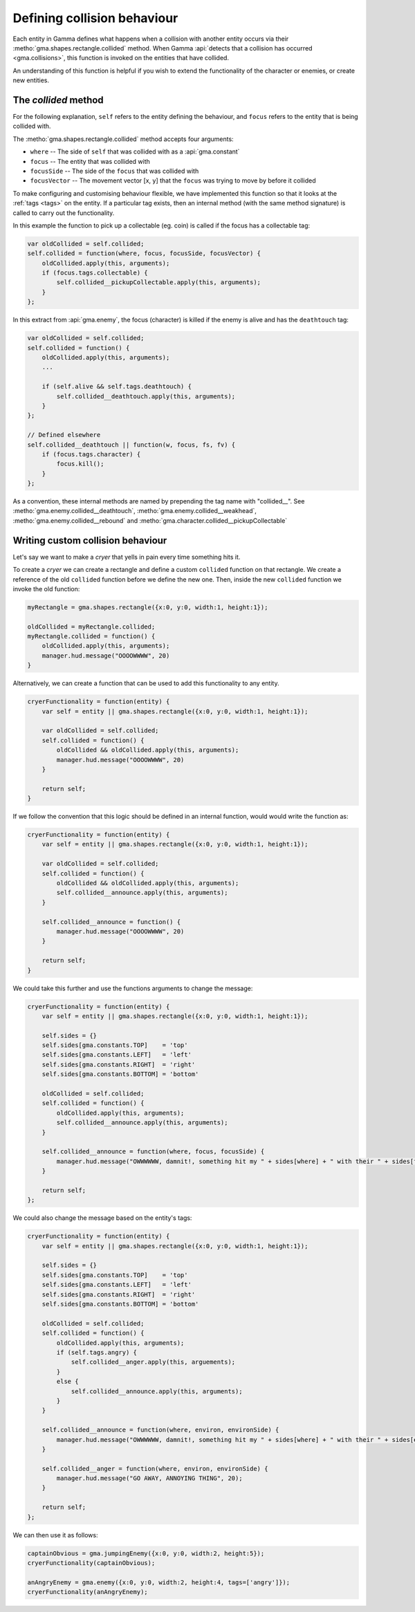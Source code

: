 .. _collisionFunctions:

Defining collision behaviour
============================

Each entity in Gamma defines what happens when a collision with another entity
occurs via their :metho:`gma.shapes.rectangle.collided` method. When Gamma
:api:`detects that a collision has occurred <gma.collisions>`,
this function is invoked on the entities that have collided.

An understanding of this function is helpful if you wish to extend the
functionality of the character or enemies, or create new entities.

The *collided* method
*********************

For the following explanation, ``self`` refers to the entity defining the
behaviour, and ``focus`` refers to the entity that is being collided with.

The :metho:`gma.shapes.rectangle.collided` method accepts four arguments:

* ``where`` -- The side of ``self`` that was collided with as a :api:`gma.constant`
* ``focus`` -- The entity that was collided with
* ``focusSide`` -- The side of the ``focus`` that was collided with
* ``focusVector`` -- The movement vector [x, y] that the ``focus`` was trying
  to move by before it collided

To make configuring and customising behaviour flexible, we have implemented this
function so that it looks at the :ref:`tags <tags>` on the entity.
If a particular tag exists, then an internal method (with the same method
signature) is called to carry out the functionality.

In this example the function to pick up a collectable (eg. coin) is called if
the focus has a collectable tag:

.. code-block:: javascript

    var oldCollided = self.collided;
    self.collided = function(where, focus, focusSide, focusVector) {
        oldCollided.apply(this, arguments);
        if (focus.tags.collectable) {
            self.collided__pickupCollectable.apply(this, arguments);
        }
    };

In this extract from :api:`gma.enemy`, the focus (character) is killed if the
enemy is alive and has the ``deathtouch`` tag:

.. code-block:: javascript

    var oldCollided = self.collided;
    self.collided = function() {
        oldCollided.apply(this, arguments);
        ...

        if (self.alive && self.tags.deathtouch) {
            self.collided__deathtouch.apply(this, arguments);
        }
    };

    // Defined elsewhere
    self.collided__deathtouch || function(w, focus, fs, fv) {
        if (focus.tags.character) {
            focus.kill();
        }
    };

As a convention, these internal methods are named by prepending the tag name
with "collided\_\_". See :metho:`gma.enemy.collided__deathtouch`,
:metho:`gma.enemy.collided__weakhead`,
:metho:`gma.enemy.collided__rebound` and
:metho:`gma.character.collided__pickupCollectable`


Writing custom collision behaviour
**********************************

Let's say we want to make a `cryer` that yells in pain every time something hits
it.

To create a `cryer` we can create a rectangle and define a custom ``collided``
function on that rectangle. We create a reference of the old ``collided``
function before we define the new one. Then, inside the new ``collided``
function we invoke the old function:

.. code-block:: javascript

    myRectangle = gma.shapes.rectangle({x:0, y:0, width:1, height:1});

    oldCollided = myRectangle.collided;
    myRectangle.collided = function() {
        oldCollided.apply(this, arguments);
        manager.hud.message("OOOOWWWW", 20)
    }


Alternatively, we can create a function that can be used to add this
functionality to any entity.

.. code-block:: javascript

    cryerFunctionality = function(entity) {
        var self = entity || gma.shapes.rectangle({x:0, y:0, width:1, height:1});

        var oldCollided = self.collided;
        self.collided = function() {
            oldCollided && oldCollided.apply(this, arguments);
            manager.hud.message("OOOOWWWW", 20)
        }

        return self;
    }

If we follow the convention that this logic should be defined in an internal
function, would would write the function as:

.. code-block:: javascript

    cryerFunctionality = function(entity) {
        var self = entity || gma.shapes.rectangle({x:0, y:0, width:1, height:1});

        var oldCollided = self.collided;
        self.collided = function() {
            oldCollided && oldCollided.apply(this, arguments);
            self.collided__announce.apply(this, arguments);
        }

        self.collided__announce = function() {
            manager.hud.message("OOOOWWWW", 20)
        }

        return self;
    }

We could take this further and use the functions arguments to change the message:

.. code-block:: javascript

    cryerFunctionality = function(entity) {
        var self = entity || gma.shapes.rectangle({x:0, y:0, width:1, height:1});

        self.sides = {}
        self.sides[gma.constants.TOP]    = 'top'
        self.sides[gma.constants.LEFT]   = 'left'
        self.sides[gma.constants.RIGHT]  = 'right'
        self.sides[gma.constants.BOTTOM] = 'bottom'

        oldCollided = self.collided;
        self.collided = function() {
            oldCollided.apply(this, arguments);
            self.collided__announce.apply(this, arguments);
        }

        self.collided__announce = function(where, focus, focusSide) {
            manager.hud.message("OWWWWWW, damnit!, something hit my " + sides[where] + " with their " + sides[focusSide], 20);
        }

        return self;
    };

We could also change the message based on the entity's tags:

.. code-block:: javascript

    cryerFunctionality = function(entity) {
        var self = entity || gma.shapes.rectangle({x:0, y:0, width:1, height:1});

        self.sides = {}
        self.sides[gma.constants.TOP]    = 'top'
        self.sides[gma.constants.LEFT]   = 'left'
        self.sides[gma.constants.RIGHT]  = 'right'
        self.sides[gma.constants.BOTTOM] = 'bottom'

        oldCollided = self.collided;
        self.collided = function() {
            oldCollided.apply(this, arguments);
            if (self.tags.angry) {
                self.collided__anger.apply(this, arguements);
            }
            else {
                self.collided__announce.apply(this, arguments);
            }
        }

        self.collided__announce = function(where, environ, environSide) {
            manager.hud.message("OWWWWWW, damnit!, something hit my " + sides[where] + " with their " + sides[environSide], 20);
        }

        self.collided__anger = function(where, environ, environSide) {
            manager.hud.message("GO AWAY, ANNOYING THING", 20);
        }

        return self;
    };

We can then use it as follows:

.. code-block:: javascript

    captainObvious = gma.jumpingEnemy({x:0, y:0, width:2, height:5});
    cryerFunctionality(captainObvious);

    anAngryEnemy = gma.enemy({x:0, y:0, width:2, height:4, tags=['angry']});
    cryerFunctionality(anAngryEnemy);
